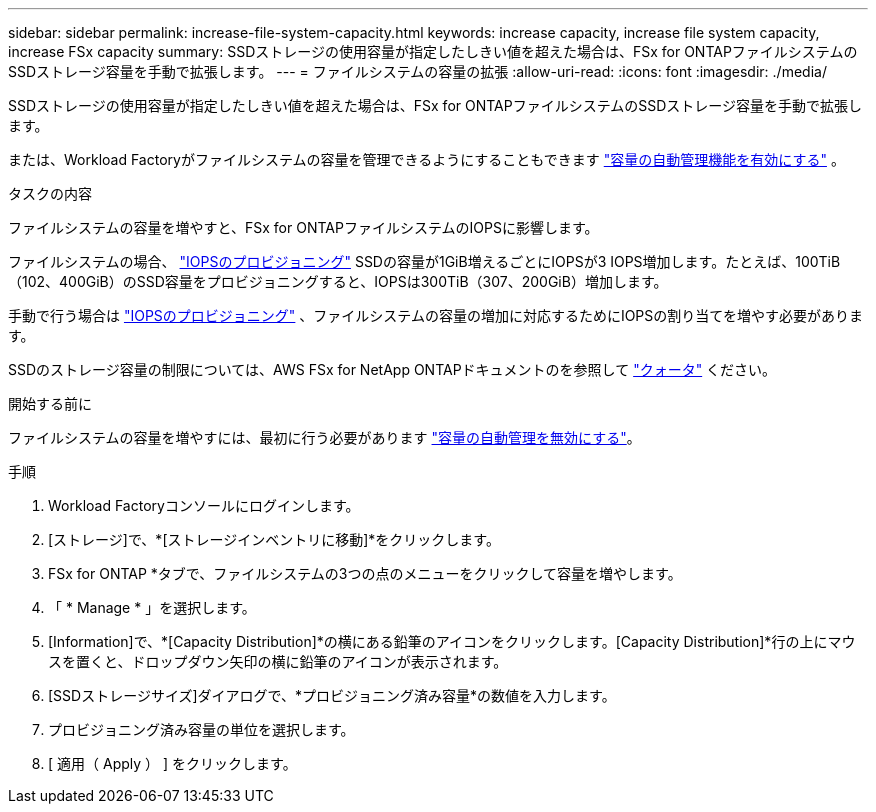 ---
sidebar: sidebar 
permalink: increase-file-system-capacity.html 
keywords: increase capacity, increase file system capacity, increase FSx capacity 
summary: SSDストレージの使用容量が指定したしきい値を超えた場合は、FSx for ONTAPファイルシステムのSSDストレージ容量を手動で拡張します。 
---
= ファイルシステムの容量の拡張
:allow-uri-read: 
:icons: font
:imagesdir: ./media/


[role="lead"]
SSDストレージの使用容量が指定したしきい値を超えた場合は、FSx for ONTAPファイルシステムのSSDストレージ容量を手動で拡張します。

または、Workload Factoryがファイルシステムの容量を管理できるようにすることもできます link:enable-auto-capacity-management.html["容量の自動管理機能を有効にする"] 。

.タスクの内容
ファイルシステムの容量を増やすと、FSx for ONTAPファイルシステムのIOPSに影響します。

ファイルシステムの場合、 link:provision-iops.html["IOPSのプロビジョニング"] SSDの容量が1GiB増えるごとにIOPSが3 IOPS増加します。たとえば、100TiB（102、400GiB）のSSD容量をプロビジョニングすると、IOPSは300TiB（307、200GiB）増加します。

手動で行う場合は link:provision-iops.html["IOPSのプロビジョニング"] 、ファイルシステムの容量の増加に対応するためにIOPSの割り当てを増やす必要があります。

SSDのストレージ容量の制限については、AWS FSx for NetApp ONTAPドキュメントのを参照して link:https://docs.aws.amazon.com/fsx/latest/ONTAPGuide/limits.html["クォータ"^] ください。

.開始する前に
ファイルシステムの容量を増やすには、最初に行う必要があります link:enable-auto-capacity-management.html["容量の自動管理を無効にする"]。

.手順
. Workload Factoryコンソールにログインします。
. [ストレージ]で、*[ストレージインベントリに移動]*をクリックします。
. FSx for ONTAP *タブで、ファイルシステムの3つの点のメニューをクリックして容量を増やします。
. 「 * Manage * 」を選択します。
. [Information]で、*[Capacity Distribution]*の横にある鉛筆のアイコンをクリックします。[Capacity Distribution]*行の上にマウスを置くと、ドロップダウン矢印の横に鉛筆のアイコンが表示されます。
. [SSDストレージサイズ]ダイアログで、*プロビジョニング済み容量*の数値を入力します。
. プロビジョニング済み容量の単位を選択します。
. [ 適用（ Apply ） ] をクリックします。


